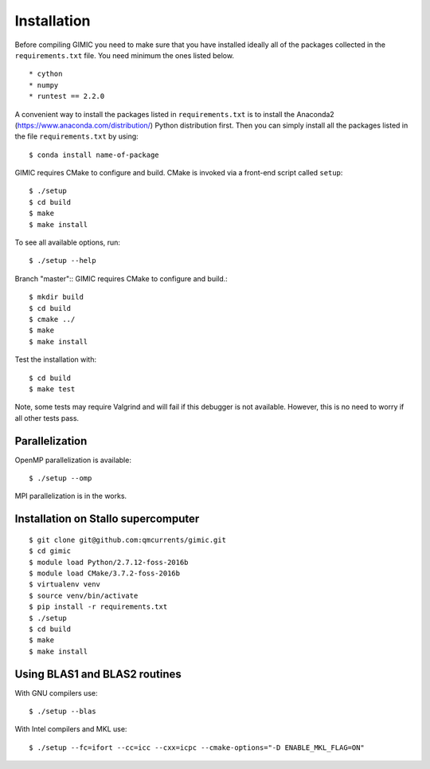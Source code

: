 

Installation
============

Before compiling GIMIC you need to make sure that you have installed
ideally all of the packages collected in
the ``requirements.txt`` file.
You need minimum the ones listed below. ::

* cython
* numpy
* runtest == 2.2.0

A convenient way to install the packages listed in ``requirements.txt``
is to install the 
Anaconda2 (https://www.anaconda.com/distribution/) Python distribution
first. 
Then you can simply install all the packages listed in the file
``requirements.txt`` by using:: 

  $ conda install name-of-package

GIMIC requires CMake to configure and build. CMake is invoked via a front-end script called ``setup``::

  $ ./setup
  $ cd build
  $ make
  $ make install

To see all available options, run::

  $ ./setup --help

Branch "master"::
GIMIC requires CMake to configure and build.::

  $ mkdir build
  $ cd build
  $ cmake ../
  $ make
  $ make install

Test the installation with::

  $ cd build
  $ make test

Note, some tests may require Valgrind and will fail if this
debugger is not available. However, this is no need to worry if all
other tests pass. 


Parallelization
---------------

OpenMP parallelization is available::

  $ ./setup --omp

MPI parallelization is in the works.


Installation on Stallo supercomputer
------------------------------------

::

  $ git clone git@github.com:qmcurrents/gimic.git
  $ cd gimic
  $ module load Python/2.7.12-foss-2016b
  $ module load CMake/3.7.2-foss-2016b
  $ virtualenv venv
  $ source venv/bin/activate
  $ pip install -r requirements.txt
  $ ./setup
  $ cd build
  $ make
  $ make install


Using BLAS1 and BLAS2 routines
------------------------------

With GNU compilers use::

  $ ./setup --blas

With Intel compilers and MKL use::

  $ ./setup --fc=ifort --cc=icc --cxx=icpc --cmake-options="-D ENABLE_MKL_FLAG=ON"
